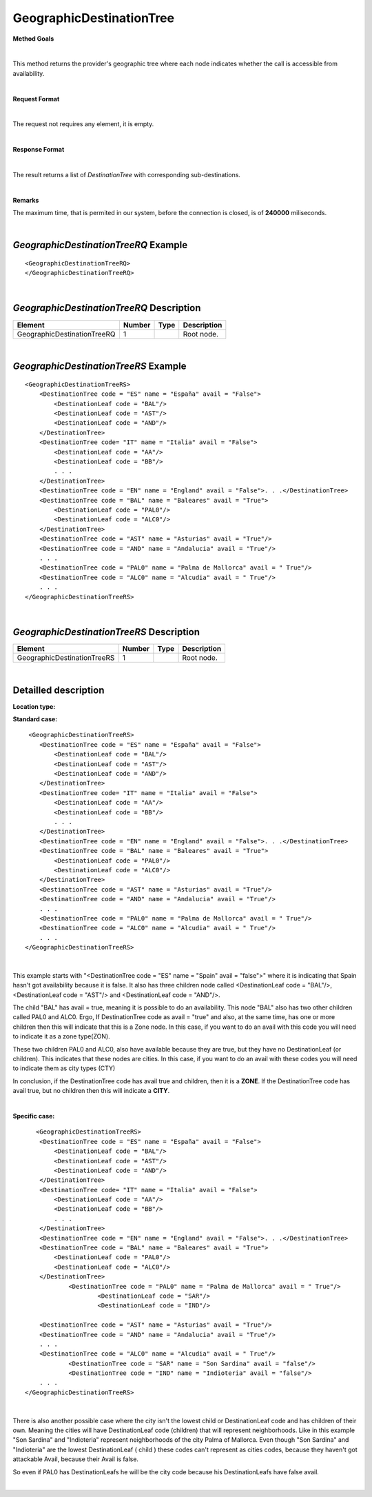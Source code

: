 GeographicDestinationTree
=========================

**Method Goals**

|

This method returns the provider's geographic tree where each node
indicates whether the call is accessible from availability.

|

**Request Format**

|

The request not requires any element, it is empty.

|

**Response Format**

|

The result returns a list of *DestinationTree* with corresponding
sub-destinations.

|

**Remarks**

The maximum time, that is permited in our system, before the connection is closed,  is of **240000** miliseconds.

|

*GeographicDestinationTreeRQ* Example
-------------------------------------

::

    <GeographicDestinationTreeRQ>
    </GeographicDestinationTreeRQ>

|

*GeographicDestinationTreeRQ* Description
-----------------------------------------

+----------------------------+----------+----------+---------------------------------------------------------------------------------------------+
| Element                    | Number   | Type     | Description                                                                                 |
+============================+==========+==========+=============================================================================================+
| GeographicDestinationTreeRQ| 1        |          | Root node.                                                                                  |
+----------------------------+----------+----------+---------------------------------------------------------------------------------------------+

|

*GeographicDestinationTreeRS* Example
-------------------------------------

::

    <GeographicDestinationTreeRS>
        <DestinationTree code = "ES" name = "España" avail = "False">
            <DestinationLeaf code = "BAL"/>
            <DestinationLeaf code = "AST"/>
            <DestinationLeaf code = "AND"/>
        </DestinationTree>
        <DestinationTree code= "IT" name = "Italia" avail = "False">
            <DestinationLeaf code = "AA"/>
            <DestinationLeaf code = "BB"/>
            . . .
        </DestinationTree>
        <DestinationTree code = "EN" name = "England" avail = "False">. . .</DestinationTree>
        <DestinationTree code = "BAL" name = "Baleares" avail = "True">
            <DestinationLeaf code = "PAL0"/>
            <DestinationLeaf code = "ALC0"/>
        </DestinationTree>
        <DestinationTree code = "AST" name = "Asturias" avail = "True"/>
        <DestinationTree code = "AND" name = "Andalucia" avail = "True"/>
        . . .
        <DestinationTree code = "PAL0" name = "Palma de Mallorca" avail = " True"/>
        <DestinationTree code = "ALC0" name = "Alcudia" avail = " True"/>
        . . .
    </GeographicDestinationTreeRS>

|

*GeographicDestinationTreeRS* Description
-----------------------------------------

+----------------------------+----------+----------+---------------------------------------------------------------------------------------------+
| Element                    | Number   | Type     | Description                                                                                 |
+============================+==========+==========+=============================================================================================+
| GeographicDestinationTreeRS| 1        |          | Root node.                                                                                  |
+----------------------------+----------+----------+---------------------------------------------------------------------------------------------+

|

Detailled description
---------------------

**Location type:**

**Standard case:**

::

     <GeographicDestinationTreeRS>
        <DestinationTree code = "ES" name = "España" avail = "False">
            <DestinationLeaf code = "BAL"/>
            <DestinationLeaf code = "AST"/>
            <DestinationLeaf code = "AND"/>
        </DestinationTree>
        <DestinationTree code= "IT" name = "Italia" avail = "False">
            <DestinationLeaf code = "AA"/>
            <DestinationLeaf code = "BB"/>
            . . .
        </DestinationTree>
        <DestinationTree code = "EN" name = "England" avail = "False">. . .</DestinationTree>
        <DestinationTree code = "BAL" name = "Baleares" avail = "True">
            <DestinationLeaf code = "PAL0"/>
            <DestinationLeaf code = "ALC0"/>
        </DestinationTree>
        <DestinationTree code = "AST" name = "Asturias" avail = "True"/>
        <DestinationTree code = "AND" name = "Andalucia" avail = "True"/>
        . . .
        <DestinationTree code = "PAL0" name = "Palma de Mallorca" avail = " True"/>
        <DestinationTree code = "ALC0" name = "Alcudia" avail = " True"/>
        . . .
    </GeographicDestinationTreeRS>

|

This example starts with "<DestinationTree code = "ES" name = "Spain" avail = "false">" where it is indicating that Spain hasn't
got availability because it is false. It also has three children node called <DestinationLeaf code = "BAL"/>, 
<DestinationLeaf code = "AST"/> and <DestinationLeaf code = "AND"/>. 

The child "BAL" has avail = true, meaning it is possible to do an availability. This node "BAL" also has two other 
children called PAL0 and ALC0. Ergo, If DestinationTree code as avail = "true" and also, at the same time, has one or more
children then this will indicate that this is a Zone node. In this case, if you want to do an avail with this code you will
need to indicate it as a zone type(ZON). 

These two children PAL0 and ALC0, also have available because they are true, but they have no DestinationLeaf (or children). 
This indicates that these nodes are cities. In this case, if you want to do an avail with these codes you will need to indicate
them as city types (CTY)  

In conclusion, if the DestinationTree code has avail true and children, then it is a **ZONE**. If the DestinationTree code has
avail true, but no children then this will indicate a **CITY**.   

|

**Specific case:**

::

       <GeographicDestinationTreeRS>
        <DestinationTree code = "ES" name = "España" avail = "False">
            <DestinationLeaf code = "BAL"/>
            <DestinationLeaf code = "AST"/>
            <DestinationLeaf code = "AND"/>
        </DestinationTree>
        <DestinationTree code= "IT" name = "Italia" avail = "False">
            <DestinationLeaf code = "AA"/>
            <DestinationLeaf code = "BB"/>
            . . .
        </DestinationTree>
        <DestinationTree code = "EN" name = "England" avail = "False">. . .</DestinationTree>
        <DestinationTree code = "BAL" name = "Baleares" avail = "True">
            <DestinationLeaf code = "PAL0"/>
            <DestinationLeaf code = "ALC0"/>
        </DestinationTree>
		<DestinationTree code = "PAL0" name = "Palma de Mallorca" avail = " True"/>
			<DestinationLeaf code = "SAR"/>
			<DestinationLeaf code = "IND"/>
    
        <DestinationTree code = "AST" name = "Asturias" avail = "True"/>
        <DestinationTree code = "AND" name = "Andalucia" avail = "True"/>
        . . .
        <DestinationTree code = "ALC0" name = "Alcudia" avail = " True"/>
		<DestinationTree code = "SAR" name = "Son Sardina" avail = "false"/>
		<DestinationTree code = "IND" name = "Indioteria" avail = "false"/>
        . . .
    </GeographicDestinationTreeRS>
    
|
    
There is also another possible case where the city isn't the lowest child or DestinationLeaf code and has children of their own. 
Meaning the cities will have DestinationLeaf code (children) that will represent neighborhoods. Like in this example 
"Son Sardina" and "Indioteria" represent neighborhoods of the city Palma of Mallorca. Even though "Son Sardina" and "Indioteria"
are the lowest DestinationLeaf ( child ) these codes can't represent as cities codes, because they haven't got attackable 
Avail, because their Avail is false.

So even if PAL0 has DestinationLeafs he will be the city code because his DestinationLeafs have false avail.

|

